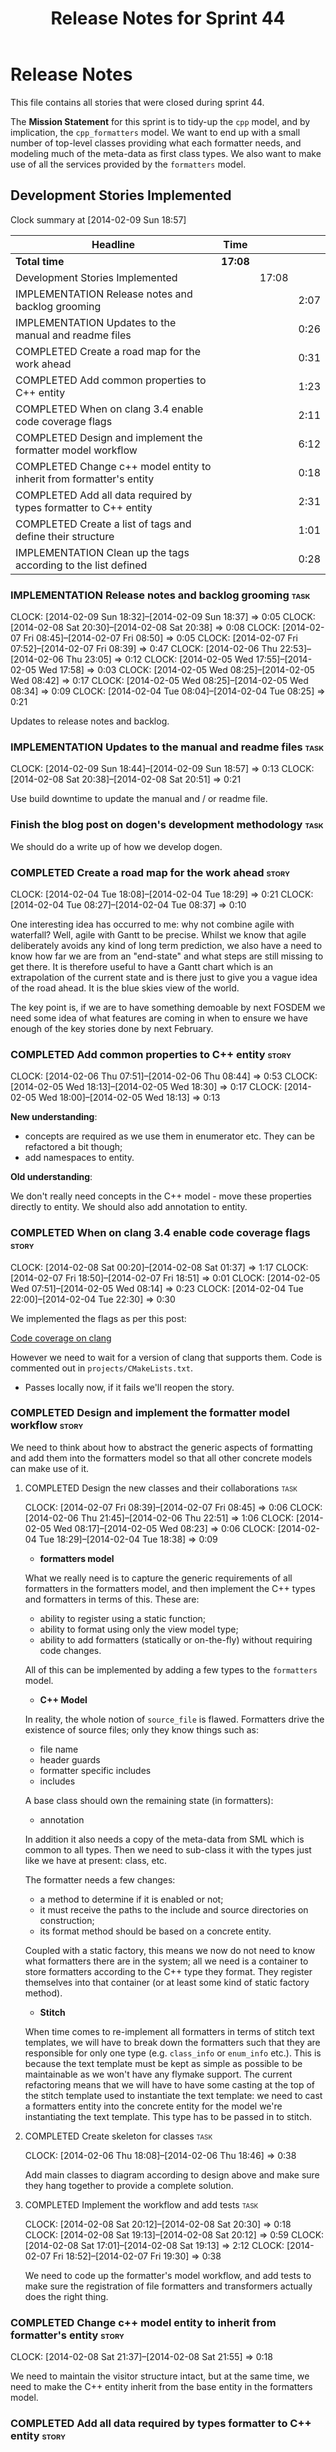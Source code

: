 #+title: Release Notes for Sprint 44
#+options: date:nil toc:nil author:nil num:nil
#+todo: ANALYSIS IMPLEMENTATION TESTING | COMPLETED CANCELLED
#+tags: story(s) epic(e) task(t) note(n) spike(p)

* Release Notes

This file contains all stories that were closed during sprint 44.

The *Mission Statement* for this sprint is to tidy-up the =cpp= model,
and by implication, the =cpp_formatters= model. We want to end up with
a small number of top-level classes providing what each formatter
needs, and modeling much of the meta-data as first class types. We
also want to make use of all the services provided by the =formatters=
model.

** Development Stories Implemented

#+begin: clocktable :maxlevel 3 :scope subtree
Clock summary at [2014-02-09 Sun 18:57]

| Headline                                                             | Time    |       |      |
|----------------------------------------------------------------------+---------+-------+------|
| *Total time*                                                         | *17:08* |       |      |
|----------------------------------------------------------------------+---------+-------+------|
| Development Stories Implemented                                      |         | 17:08 |      |
| IMPLEMENTATION Release notes and backlog grooming                    |         |       | 2:07 |
| IMPLEMENTATION Updates to the manual and readme files                |         |       | 0:26 |
| COMPLETED Create a road map for the work ahead                       |         |       | 0:31 |
| COMPLETED Add common properties to C++ entity                        |         |       | 1:23 |
| COMPLETED When on clang 3.4 enable code coverage flags               |         |       | 2:11 |
| COMPLETED Design and implement the formatter model workflow          |         |       | 6:12 |
| COMPLETED Change c++ model entity to inherit from formatter's entity |         |       | 0:18 |
| COMPLETED Add all data required by types formatter to C++ entity     |         |       | 2:31 |
| COMPLETED Create a list of tags and define their structure           |         |       | 1:01 |
| IMPLEMENTATION Clean up the tags according to the list defined       |         |       | 0:28 |
#+end:

*** IMPLEMENTATION Release notes and backlog grooming                  :task:
    CLOCK: [2014-02-09 Sun 18:32]--[2014-02-09 Sun 18:37] =>  0:05
    CLOCK: [2014-02-08 Sat 20:30]--[2014-02-08 Sat 20:38] =>  0:08
    CLOCK: [2014-02-07 Fri 08:45]--[2014-02-07 Fri 08:50] =>  0:05
    CLOCK: [2014-02-07 Fri 07:52]--[2014-02-07 Fri 08:39] =>  0:47
    CLOCK: [2014-02-06 Thu 22:53]--[2014-02-06 Thu 23:05] =>  0:12
    CLOCK: [2014-02-05 Wed 17:55]--[2014-02-05 Wed 17:58] =>  0:03
    CLOCK: [2014-02-05 Wed 08:25]--[2014-02-05 Wed 08:42] =>  0:17
    CLOCK: [2014-02-05 Wed 08:25]--[2014-02-05 Wed 08:34] =>  0:09
    CLOCK: [2014-02-04 Tue 08:04]--[2014-02-04 Tue 08:25] =>  0:21

Updates to release notes and backlog.

*** IMPLEMENTATION Updates to the manual and readme files              :task:
    CLOCK: [2014-02-09 Sun 18:44]--[2014-02-09 Sun 18:57] =>  0:13
    CLOCK: [2014-02-08 Sat 20:38]--[2014-02-08 Sat 20:51] =>  0:21

Use build downtime to update the manual and / or readme file.

*** Finish the blog post on dogen's development methodology            :task:

We should do a write up of how we develop dogen.

*** COMPLETED Create a road map for the work ahead                    :story:
    CLOSED: [2014-02-04 Tue 18:29]
    CLOCK: [2014-02-04 Tue 18:08]--[2014-02-04 Tue 18:29] =>  0:21
    CLOCK: [2014-02-04 Tue 08:27]--[2014-02-04 Tue 08:37] =>  0:10

One interesting idea has occurred to me: why not combine agile with
waterfall? Well, agile with Gantt to be precise. Whilst we know that
agile deliberately avoids any kind of long term prediction, we also
have a need to know how far we are from an "end-state" and what steps
are still missing to get there. It is therefore useful to have a Gantt
chart which is an extrapolation of the current state and is there just
to give you a vague idea of the road ahead. It is the blue skies view
of the world.

The key point is, if we are to have something demoable by next FOSDEM
we need some idea of what features are coming in when to ensure we
have enough of the key stories done by next February.

*** COMPLETED Add common properties to C++ entity                     :story:
    CLOSED: [2014-02-07 Fri 08:19]
    CLOCK: [2014-02-06 Thu 07:51]--[2014-02-06 Thu 08:44] =>  0:53
    CLOCK: [2014-02-05 Wed 18:13]--[2014-02-05 Wed 18:30] =>  0:17
    CLOCK: [2014-02-05 Wed 18:00]--[2014-02-05 Wed 18:13] =>  0:13

*New understanding*:

- concepts are required as we use them in enumerator etc. They can be
  refactored a bit though;
- add namespaces to entity.

*Old understanding*:

We don't really need concepts in the C++ model - move these properties
directly to entity. We should also add annotation to entity.

*** COMPLETED When on clang 3.4 enable code coverage flags            :story:
    CLOSED: [2014-02-08 Sat 20:30]
    CLOCK: [2014-02-08 Sat 00:20]--[2014-02-08 Sat 01:37] =>  1:17
    CLOCK: [2014-02-07 Fri 18:50]--[2014-02-07 Fri 18:51] =>  0:01
    CLOCK: [2014-02-05 Wed 07:51]--[2014-02-05 Wed 08:14] =>  0:23
    CLOCK: [2014-02-04 Tue 22:00]--[2014-02-04 Tue 22:30] =>  0:30

We implemented the flags as per this post:

[[http://clang-developers.42468.n3.nabble.com/Code-coverage-on-clang-td4033066.html][Code coverage on clang]]

However we need to wait for a version of clang that supports them.
Code is commented out in =projects/CMakeLists.txt=.

- Passes locally now, if it fails we'll reopen the story.

*** COMPLETED Design and implement the formatter model workflow       :story:
    CLOSED: [2014-02-08 Sat 20:30]

We need to think about how to abstract the generic aspects of
formatting and add them into the formatters model so that all other
concrete models can make use of it.

**** COMPLETED Design the new classes and their collaborations         :task:
     CLOSED: [2014-02-07 Fri 08:03]
     CLOCK: [2014-02-07 Fri 08:39]--[2014-02-07 Fri 08:45] =>  0:06
     CLOCK: [2014-02-06 Thu 21:45]--[2014-02-06 Thu 22:51] =>  1:06
     CLOCK: [2014-02-05 Wed 08:17]--[2014-02-05 Wed 08:23] =>  0:06
     CLOCK: [2014-02-04 Tue 18:29]--[2014-02-04 Tue 18:38] =>  0:09

- *formatters model*

What we really need is to capture the generic requirements of all
formatters in the formatters model, and then implement the C++ types
and formatters in terms of this. These are:

- ability to register using a static function;
- ability to format using only the view model type;
- ability to add formatters (statically or on-the-fly) without
  requiring code changes.

All of this can be implemented by adding a few types to the
=formatters= model.

- *C++ Model*

In reality, the whole notion of =source_file= is flawed. Formatters
drive the existence of source files; only they know things such as:

- file name
- header guards
- formatter specific includes
- includes

A base class should own the remaining state (in formatters):

- annotation

In addition it also needs a copy of the meta-data from SML which is
common to all types. Then we need to sub-class it with the types just
like we have at present: class, etc.

The formatter needs a few changes:

- a method to determine if it is enabled or not;
- it must receive the paths to the include and source directories on
  construction;
- its format method should be based on a concrete entity.

Coupled with a static factory, this means we now do not need to know
what formatters there are in the system; all we need is a container to
store formatters according to the C++ type they format. They register
themselves into that container (or at least some kind of static
factory method).

- *Stitch*

When time comes to re-implement all formatters in terms of stitch text
templates, we will have to break down the formatters such that they
are responsible for only one type (e.g. =class_info= or =enum_info=
etc.). This is because the text template must be kept as simple as
possible to be maintainable as we won't have any flymake support. The
current refactoring means that we will have to have some casting at
the top of the stitch template used to instantiate the text
template: we need to cast a formatters entity into the concrete entity
for the model we're instantiating the text template. This type has to
be passed in to stitch.

**** COMPLETED Create skeleton for classes                             :task:
     CLOSED: [2014-02-06 Thu 22:52]
     CLOCK: [2014-02-06 Thu 18:08]--[2014-02-06 Thu 18:46] =>  0:38

Add main classes to diagram according to design above and make sure
they hang together to provide a complete solution.

**** COMPLETED Implement the workflow and add tests                    :task:
     CLOSED: [2014-02-08 Sat 20:30]
     CLOCK: [2014-02-08 Sat 20:12]--[2014-02-08 Sat 20:30] =>  0:18
     CLOCK: [2014-02-08 Sat 19:13]--[2014-02-08 Sat 20:12] =>  0:59
     CLOCK: [2014-02-08 Sat 17:01]--[2014-02-08 Sat 19:13] =>  2:12
     CLOCK: [2014-02-07 Fri 18:52]--[2014-02-07 Fri 19:30] =>  0:38

We need to code up the formatter's model workflow, and add tests to
make sure the registration of file formatters and transformers
actually does the right thing.

*** COMPLETED Change c++ model entity to inherit from formatter's entity :story:
    CLOSED: [2014-02-08 Sat 21:55]
    CLOCK: [2014-02-08 Sat 21:37]--[2014-02-08 Sat 21:55] =>  0:18

We need to maintain the visitor structure intact, but at the same
time, we need to make the C++ entity inherit from the base entity in
the formatters model.

*** COMPLETED Add all data required by types formatter to C++ entity  :story:
    CLOSED: [2014-02-09 Sun 17:51]
    CLOCK: [2014-02-09 Sun 17:45]--[2014-02-09 Sun 17:51] =>  0:06
    CLOCK: [2014-02-09 Sun 01:12]--[2014-02-09 Sun 01:23] =>  0:11
    CLOCK: [2014-02-09 Sun 00:14]--[2014-02-09 Sun 01:12] =>  0:58
    CLOCK: [2014-02-08 Sat 21:55]--[2014-02-08 Sat 23:11] =>  1:16

*New understanding*:

Create "property sheets" (can't think of a better name, so it'll have
to do for now) that contain all the "type-ified" meta-data. We need
one general one in the formatters model that will be common to all
concrete formatters model and then a specialised one that will contain
C++-specific fields. The property sheet is the result of flattening
the meta-data property tree, as seen for the perspective of a file.

*Old understanding*:

We need to ensure the C++ entities contain all the data required by
the formatters. We can start with the types formatter:

- constructor parameters;
- ...

*** COMPLETED Create a list of tags and define their structure        :story:
    CLOSED: [2014-02-09 Sun 01:12]
    CLOCK: [2014-02-08 Sat 23:11]--[2014-02-09 Sun 00:12] =>  1:01

*General notes*:

- split tags into =core= and =features=.
- =core= is well defined: these are switches that solve deficiencies
  in dia (comment, final) or limitations of UML (inheritance across
  models).
- =features= is a top-level container. =cpp= is a feature. All the
  properties at the =cpp= level get intercepted in the C++ model
  (during transformation) and will be expressed as types. The file and
  facet properties that are generic (see below) are intercepted and
  translated by C++; the remaining ones are left untouched and can be
  accessed by the file formatters.

*Tags*:

The following are core tags:

- /dogen.core.comment/: read by dia processor. Supplements the lack
  of comments in some dia elements such as the model itself and
  packages. Only valid in text boxes; only valid on one text box per
  scope.
- /dogen.core.is_final/: bool; makes the current class final or
  not final.
- /dogen.core.identity_attribute/: string; name of the attribute
  to be used as a key for the entity. can be repeated to make up a
  composite key.

The following are "general", that is, applicable to any of the nodes
in /features.FEATURE.FACET.FILE/; they can exist at each of these
levels, with a the precedence of bottom to top (FILE takes precedence
over FACET which takes precedence over FEATURE).

- /generate_preamble/: bool
- /copyright/: string; can be repeated for multiple holders.
- /licence/: string; valid licence name.
- /modeline_group/: string; valid modeline group name.
- /code_generation_marker.add_date_time/: bool
- /code_generation_marker.add_warning/: bool
- /code_generation_marker.message/: string
- /enabled/: bool

Examples:

: dogen.features.copyright Copyright (C) 2012 Foo Bar <foo.bar@example.com>
: dogen.features.cpp.copyright Copyright (C) 2012 Foo Bar <foo.bar@example.com>

The following are only applicable at the feature level, to any
feature:

- /directory_name/

Examples:

: dogen.features.cpp.enabled true

The following are only applicable at the facet level, to any facet:

- /directory_name/
- /postfix/

Examples:

: dogen.features.cpp.std_hash.directory_name hash

The following are only applicable at the file level, to any file:

- /overwrite/
- /file_name/
- /extension/

Examples:

: dogen.features.cpp.types.main_header.file_name some_type

*** IMPLEMENTATION Clean up the tags according to the list defined    :story:
    CLOCK: [2014-02-09 Sun 18:06]--[2014-02-09 Sun 18:15] =>  0:09

We have created a new tag structure; implement it.

**** CANCELLED Replace =#DOGEN= with =dogen.=                          :task:
     CLOSED: [2014-02-09 Sun 18:28]
     CLOCK: [2014-02-09 Sun 18:15]--[2014-02-09 Sun 18:28] =>  0:13

*Rationale*:

- Actually, this is dia specific.
- =dogen.= would be easily confused with real comments.
- If we use =#dogen.= to ensure the name is unique, then /all/
  supported formats (e.g. JSON) will also have to have names with that
  prefix.
- Also, in JSON, there is no need for =dogen= at all (what else would
  we be carrying?).

This stays at it is.

*Old Understanding*:

At present we are relying on a marker to detect tags in comments:
=#DOGEN=:

: #DOGEN COMMENT=true

However, we can just use the tag name for both purposes:

: dogen.core.comment=true

Update all affected models.

**** IMPLEMENTATION Move dia tags into =dia_to_sml= model              :task:
     CLOCK: [2014-02-09 Sun 18:59]
     CLOCK: [2014-02-09 Sun 18:38]--[2014-02-09 Sun 18:44] =>  0:06

Each model will own its own tags. Move the tags used only by Dia to
SML into this model. Update the manual with these tags.

**** Remove C++ knowledge from SML tagger                              :task:

We should just:

- copy the features tags according to very simple heuristics;
- for the moment, convert settings into tags. In the future, we will
  deprecate all the formatter related settings - they must be done via
  the tags.

**** Implement a meta-data tranformer in SML to C++                   :story:

We should do the appropriate defaulting when a tag is not found.

*** Update meta-data processing                                       :story:

The problem with the meta-data is that there is no single place where
it is used; instead, we need it in different places. The best way is
to distribute the responsibility of converting meta-data into the type
system in the places that know about it:

- in dia transformers (the comment)
- in SML (is final, etc); copying across the feature graph into the
  types with no knowledge of its contents;
- in C++ transformer: transforming all of the meta-data it knows
  of.

Each model should define the tags that it knows of in a =tags= class.

We also need to create a step in SML that converts settings into tags.

*** Implement the file formatter interface in types formatter         :story:

Move across this formatter to the new way of doing things.

We need to cast the formatter entity to a C++ entity and dispatch it
using the type visitor. We also need to add registration support.

We also need to generate the following within the formatter:

- file name
- header guards
- formatter specific includes
- includes

*** Add formatter workflow to the engine workflow                     :story:

Even though we do not yet have anyone implementing these interfaces,
we can already add the general workflow into the engine and make sure
it doesn't break anything.

*** Add tests for annotation factory                                  :story:

Zero coverage on this one for some reason. Some simple tests come to
mind:

- empty data files directory results in empty factory;
- valid data files directory results in non-empty factory;
- invalid data files directory results in exception;
- more than one data files directory results in expected load;
- creating annotation for test model types works as expected.

*** Refactor types header formatter                                   :story:

Make the main types header formatters look like the =om= types formatter.

**** Remove the parents dependency in transformer                      :task:

At present the C++ to SML transformer requires both the parent and
original parent to have been processed in order to process a type. In
reality this is not required as all the information has already been
made available by the tagger or the relationship container. We need to
consume this data instead of relying on object look-ups.

**** Tidy-up =types_main_header_file_formatter=                        :task:

Clean up internal functions in file and add documentation.

**** Copy across documentation from =om=                               :task:

We did a lot of doxygen comments that are readily applicable, copy
them across.

**** Make use of boilerplate                                           :task:

Remove all of the manual boilerplate and make use of the new
class. This will involve bring across some meta-data into C++ model.

**** Make use of indenting stream                                      :task:

Remove uses of old indenter.

**** Copy across =om= types formatter tests                            :task:

Not sure how applicable this would be, but we may be able to scavenge
some tests.

*** Add comments in =formatters= model                                :story:

We haven't got any documentation at all in the new formatters
morel. We need a small blurb about the language neutral formatting
support the model is supposed to provide.

*** Update comments in C++ model                                      :story:

We have a very large blurb in this model that is rather old, and
reflects a legacy understanding of the role of the C++ model.

*** Add support to upload packages into GDrive                        :story:

We need to upload the packages created by the build to a public Google
Drive (GDrive) location.

- Google drive folder created [[https://drive.google.com/folderview?id%3D0B4sIAJ9bC4XecFBOTE1LZEpINUE&usp%3Dsharing][here]].
- See [[https://developers.google.com/drive/quickstart-ruby][this article]].
- [[http://stackoverflow.com/questions/15798141/create-folder-in-google-drive-with-google-drive-ruby-gem][Create folders]] to represent the different types of uploads:
  =tag_x.y.z=, =last=, =previous=. maybe we should only have latest
  and tag as this would require no complex logic: if tag create new
  folder, if latest, delete then create.

** Deprecated Development Stories
*** Use lowercase for all meta-data keys                              :story:

*Rationale*: Fixed with other tag related changes.

We have a number of legacy meta-data keys which are in uppercase and
need to be in lowercase. They may also need to be renamed to follow
the "namespacing" structure. Example:

: #DOGEN IDENTITY_ATTRIBUTE=true

This should really be:

: #DOGEN identity_attribute=true

*** Remove =content_descriptor=                                       :story:

*Rationale*: this story is too generic to be useful, it will be
tackled on a formatter by formatter basis.

We need a way to drive the formatter generation from the formatter
itself rather than from the transformation process. The first step to
get there is to remove content descriptors.

*** Make use of the indenting stream in =cpp_formatters=              :story:

*Rationale*: this story is too generic to be useful, it will be
tackled on a formatter by formatter basis.

Replace indenter with the new indenting stream.

*** Make use of the boilerplate formatter in =cpp_formatters=         :story:

*Rationale*: this story is too generic to be useful, it will be
tackled on a formatter by formatter basis.

Update all file formatters to use the boilerplate formatter.

Consider creating a simple workflow in =formatters= that gets used by
the cpp_formatters workflow (or passed in). The job of this workflow
is to setup infrastructure common to all formatters such as loading
licences, modelines, etc.

*** Update =cpp= model with properties from tags                      :story:

*Rationale*: this story is too generic to be useful, it will be
tackled on a formatter by formatter basis.

Read properties from the meta-data and represent them inside of the
=cpp= model.
